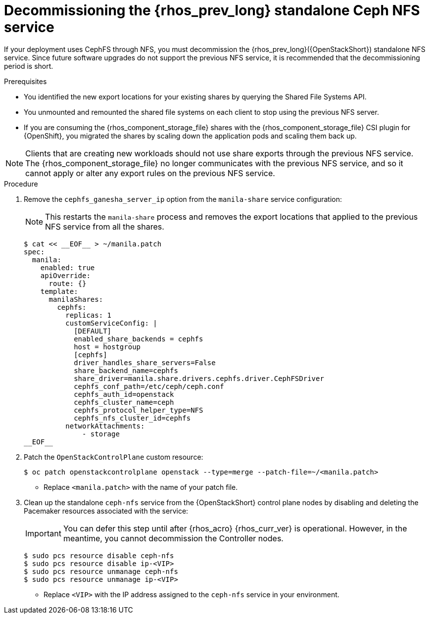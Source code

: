 [id="decommissioning-RHOSP-standalone-Ceph-NFS-service_{context}"]

= Decommissioning the {rhos_prev_long} standalone Ceph NFS service

If your deployment uses CephFS through NFS, you must decommission the {rhos_prev_long}({OpenStackShort}) standalone NFS service. Since future software upgrades do not support the previous NFS service, it is recommended that the decommissioning period is short.

.Prerequisites

* You identified the new export locations for your existing shares by querying the Shared File Systems API. 
* You unmounted and remounted the shared file systems on each client to stop using the previous NFS server.
* If you are consuming the {rhos_component_storage_file} shares with the {rhos_component_storage_file} CSI plugin for {OpenShift}, you migrated the shares by scaling down the application pods and scaling them back up.

[NOTE]
Clients that are creating new workloads should not use share exports through the previous NFS service. The {rhos_component_storage_file} no longer communicates with the previous NFS service, and so it cannot apply or alter any export rules on the previous NFS service.

.Procedure

. Remove the `cephfs_ganesha_server_ip` option from the `manila-share` service configuration:
+
[NOTE]
This restarts the `manila-share` process and removes the export locations that applied to the previous NFS service from all the shares.
+
[source,yaml]
----
$ cat << __EOF__ > ~/manila.patch
spec:
  manila:
    enabled: true
    apiOverride:
      route: {}
    template:
      manilaShares:
        cephfs:
          replicas: 1
          customServiceConfig: |
            [DEFAULT]
            enabled_share_backends = cephfs
            host = hostgroup
            [cephfs]
            driver_handles_share_servers=False
            share_backend_name=cephfs
            share_driver=manila.share.drivers.cephfs.driver.CephFSDriver
            cephfs_conf_path=/etc/ceph/ceph.conf
            cephfs_auth_id=openstack
            cephfs_cluster_name=ceph
            cephfs_protocol_helper_type=NFS
            cephfs_nfs_cluster_id=cephfs
          networkAttachments:
              - storage
__EOF__

----

. Patch the `OpenStackControlPlane` custom resource:
+
----
$ oc patch openstackcontrolplane openstack --type=merge --patch-file=~/<manila.patch>
----
* Replace `<manila.patch>` with the name of your patch file.

. Clean up the standalone `ceph-nfs` service from the {OpenStackShort} control plane nodes by disabling and deleting the Pacemaker resources associated with the service:
+
[IMPORTANT]
You can defer this step until after {rhos_acro} {rhos_curr_ver} is operational. However, in the meantime, you cannot decommission the Controller nodes.
+
----
$ sudo pcs resource disable ceph-nfs
$ sudo pcs resource disable ip-<VIP>
$ sudo pcs resource unmanage ceph-nfs
$ sudo pcs resource unmanage ip-<VIP>
----
+
* Replace `<VIP>` with the IP address assigned to the `ceph-nfs` service in your environment.
